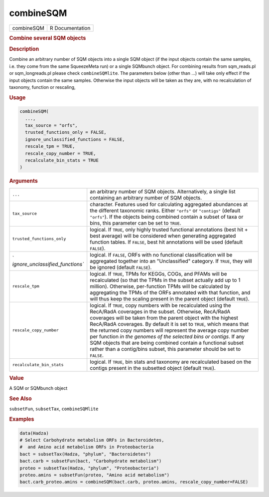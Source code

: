 **********
combineSQM
**********

.. container::

   ========== ===============
   combineSQM R Documentation
   ========== ===============

   .. rubric:: Combine several SQM objects
      :name: combineSQM

   .. rubric:: Description
      :name: description

   Combine an arbitrary number of SQM objects into a single SQM object
   (if the input objects contain the same samples, i.e. they come from
   the same SqueezeMeta run) or a single SQMbunch object. For combining
   results from sqm_reads.pl or sqm_longreads.pl please check
   ``combineSQMlite``. The parameters below (other than ...) will take
   only effect if the input objects contain the same samples. Otherwise
   the input objects will be taken as they are, with no recalculation of
   taxonomy, function or rescaling,

   .. rubric:: Usage
      :name: usage

   .. code:: R

      combineSQM(
        ...,
        tax_source = "orfs",
        trusted_functions_only = FALSE,
        ignore_unclassified_functions = FALSE,
        rescale_tpm = TRUE,
        rescale_copy_number = TRUE,
        recalculate_bin_stats = TRUE
      )

   .. rubric:: Arguments
      :name: arguments

   +----------------------------------+----------------------------------+
   | ``...``                          | an arbitrary number of SQM       |
   |                                  | objects. Alternatively, a single |
   |                                  | list containing an arbitrary     |
   |                                  | number of SQM objects.           |
   +----------------------------------+----------------------------------+
   | ``tax_source``                   | character. Features used for     |
   |                                  | calculating aggregated           |
   |                                  | abundances at the different      |
   |                                  | taxonomic ranks. Either          |
   |                                  | ``"orfs"`` or ``"contigs"``      |
   |                                  | (default ``"orfs"``). If the     |
   |                                  | objects being combined contain a |
   |                                  | subset of taxa or bins, this     |
   |                                  | parameter can be set to          |
   |                                  | ``TRUE``.                        |
   +----------------------------------+----------------------------------+
   | ``trusted_functions_only``       | logical. If ``TRUE``, only       |
   |                                  | highly trusted functional        |
   |                                  | annotations (best hit + best     |
   |                                  | average) will be considered when |
   |                                  | generating aggregated function   |
   |                                  | tables. If ``FALSE``, best hit   |
   |                                  | annotations will be used         |
   |                                  | (default ``FALSE``).             |
   +----------------------------------+----------------------------------+
   | `                                | logical. If ``FALSE``, ORFs with |
   | `ignore_unclassified_functions`` | no functional classification     |
   |                                  | will be aggregated together into |
   |                                  | an "Unclassified" category. If   |
   |                                  | ``TRUE``, they will be ignored   |
   |                                  | (default ``FALSE``).             |
   +----------------------------------+----------------------------------+
   | ``rescale_tpm``                  | logical. If ``TRUE``, TPMs for   |
   |                                  | KEGGs, COGs, and PFAMs will be   |
   |                                  | recalculated (so that the TPMs   |
   |                                  | in the subset actually add up to |
   |                                  | 1 million). Otherwise,           |
   |                                  | per-function TPMs will be        |
   |                                  | calculated by aggregating the    |
   |                                  | TPMs of the ORFs annotated with  |
   |                                  | that function, and will thus     |
   |                                  | keep the scaling present in the  |
   |                                  | parent object (default           |
   |                                  | ``TRUE``).                       |
   +----------------------------------+----------------------------------+
   | ``rescale_copy_number``          | logical. If ``TRUE``, copy       |
   |                                  | numbers with be recalculated     |
   |                                  | using the RecA/RadA coverages in |
   |                                  | the subset. Otherwise, RecA/RadA |
   |                                  | coverages will be taken from the |
   |                                  | parent object with the highest   |
   |                                  | RecA/RadA coverages. By default  |
   |                                  | it is set to ``TRUE``, which     |
   |                                  | means that the returned copy     |
   |                                  | numbers will represent the       |
   |                                  | average copy number per function |
   |                                  | *in the genomes of the selected  |
   |                                  | bins or contigs*. If any SQM     |
   |                                  | objects that are being combined  |
   |                                  | contain a functional subset      |
   |                                  | rather than a contig/bins        |
   |                                  | subset, this parameter should be |
   |                                  | set to ``FALSE``.                |
   +----------------------------------+----------------------------------+
   | ``recalculate_bin_stats``        | logical. If ``TRUE``, bin stats  |
   |                                  | and taxonomy are recalculated    |
   |                                  | based on the contigs present in  |
   |                                  | the subsetted object (default    |
   |                                  | ``TRUE``).                       |
   +----------------------------------+----------------------------------+

   .. rubric:: Value
      :name: value

   A SQM or SQMbunch object

   .. rubric:: See Also
      :name: see-also

   ``subsetFun``, ``subsetTax``, ``combineSQMlite``

   .. rubric:: Examples
      :name: examples

   .. code:: R

      data(Hadza)
      # Select Carbohydrate metabolism ORFs in Bacteroidetes,
      #  and Amino acid metabolism ORFs in Proteobacteria
      bact = subsetTax(Hadza, "phylum", "Bacteroidetes")
      bact.carb = subsetFun(bact, "Carbohydrate metabolism")
      proteo = subsetTax(Hadza, "phylum", "Proteobacteria")
      proteo.amins = subsetFun(proteo, "Amino acid metabolism")
      bact.carb_proteo.amins = combineSQM(bact.carb, proteo.amins, rescale_copy_number=FALSE)
